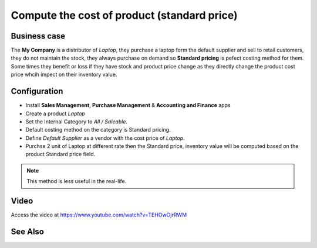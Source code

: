 ============================================
Compute the cost of product (standard price)
============================================

Business case
-------------
The **My Company** is a distributor of *Laptop*, they purchase a laptop form the
default supplier and sell to retail customers, they do not maintain the stock,
they always purchase on demand so **Standard pricing** is pefect costing method
for them. Some times they benefit or loss if they have stock and product price
change as they directly change the product cost price whcih impect on their
inventory value.

Configuration
-------------
- Install **Sales Management**, **Purchase Management** &
  **Accounting and Finance** apps

- Create a product *Laptop*

- Set the Internal Category to *All / Saleable*.

- Default costing method on the category is Standard pricing.

- Define *Default Supplier* as a vendor with the cost price of *Laptop*.

- Purchse 2 unit of Laptop at different rate then the Standard price, inventory
  value will be computed based on the product Standard price field.

.. note:: This method is less useful in the real-life.

Video
-----
Access the video at https://www.youtube.com/watch?v=TEHOwOjrRWM

.. raw:: html

    <div style="position: relative; padding-bottom: 56.25%; height: 0; overflow: hidden; max-width: 100%; height: auto;">
        <iframe src="https://www.youtube.com/embed/TEHOwOjrRWM" frameborder="0" allowfullscreen style="position: absolute; top: 0; left: 0; width: 700px; height: 385px;"></iframe>
    </div>

See Also
--------
.. seealso::

    * :doc:`costing_at_averagr_price`
    * :doc:`fifo_costing_method`
    * :doc:`average_costing`
